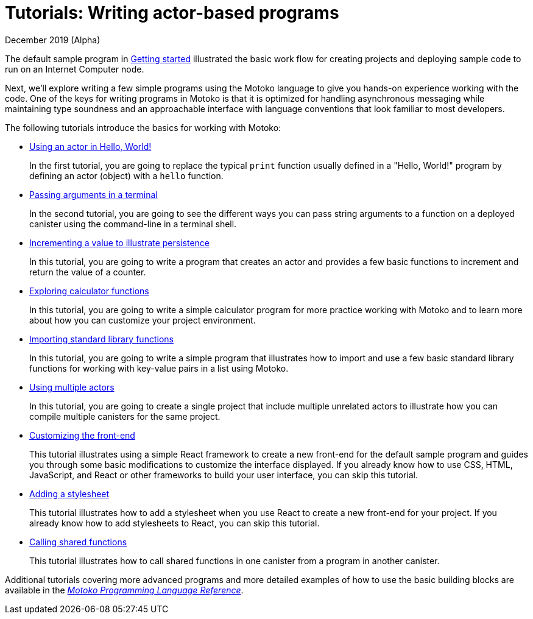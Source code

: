 = Tutorials: Writing actor-based programs
December 2019 (Alpha)
:toc:
:toc: right
:toc-title: TUTORIALS
:toclevels: 3
:proglang: Motoko
:platform: Internet Computer platform
:IC: Internet Computer
:ext: .mo
:company-id: DFINITY
:sdk-short-name: DFINITY Canister SDK
:sdk-long-name: DFINITY Canister Software Development Kit (SDK)
//:icons: font
ifdef::env-github,env-browser[:outfilesuffix:.adoc]

The default sample program in link:getting-started{outfilesuffix}[Getting started] illustrated the basic work flow for creating projects and deploying sample code to run on an {IC} node.

Next, we’ll explore writing a few simple programs using the {proglang} language to give you hands-on experience working with the code. 
One of the keys for writing programs in {proglang} is that it is optimized for handling asynchronous messaging while maintaining type soundness and an approachable interface with language conventions that look familiar to most developers.

The following tutorials introduce the basics for working with {proglang}:

* link:tutorials/actor-hello-world{outfilesuffix}[Using an actor in Hello, World!]
+
In the first tutorial, you are going to replace the typical `+print+` function usually defined in a "Hello, World!" program by defining an actor (object) with a `+hello+` function.

* link:tutorials/hello-location{outfilesuffix}[Passing arguments in a terminal]
+
In the second tutorial, you are going to see the different ways you can pass string arguments to a function on a deployed canister using the command-line in a terminal shell.

* link:tutorials/counter-tutorial{outfilesuffix}[Incrementing a value to illustrate persistence]
+
In this tutorial, you are going to write a program that creates an actor and provides a few basic functions to increment and return the value of a counter.

* link:tutorials/calculator{outfilesuffix}[Exploring calculator functions]
+
In this tutorial, you are going to write a simple calculator program for more practice working with {proglang} and to learn more about how you can customize your project environment.

* link:tutorials/phonebook{outfilesuffix}[Importing standard library functions]
+
In this tutorial, you are going to write a simple program that illustrates how to import and use a few basic standard library functions for working with key-value pairs in a list using {proglang}.

* link:tutorials/multiple-actors{outfilesuffix}[Using multiple actors]
+
In this tutorial, you are going to create a single project that include multiple unrelated actors to illustrate how you can compile multiple canisters for the same project.

* link:tutorials/custom-frontend{outfilesuffix}[Customizing the front-end]
+
This tutorial illustrates using a simple React framework to create a new front-end for the default sample program and guides you through some basic modifications to customize the interface displayed. 
If you already know how to use CSS, HTML, JavaScript, and React or other frameworks to build your user interface, you can skip this tutorial.
* link:tutorials/my-contacts{outfilesuffix}[Adding a stylesheet]
+
This tutorial illustrates how to add a stylesheet when you use React to create a new front-end for your project. 
If you already know how to add stylesheets to React, you can skip this tutorial.
* link:tutorials/intercanister-calls{outfilesuffix}[Calling shared functions]
+
This tutorial illustrates how to call shared functions in one canister from a program in another canister.

Additional tutorials covering more advanced programs and more detailed examples of how to use the basic building blocks are available in the link:../language-guide/motoko{outfilesuffix}[_{proglang} Programming Language Reference_].